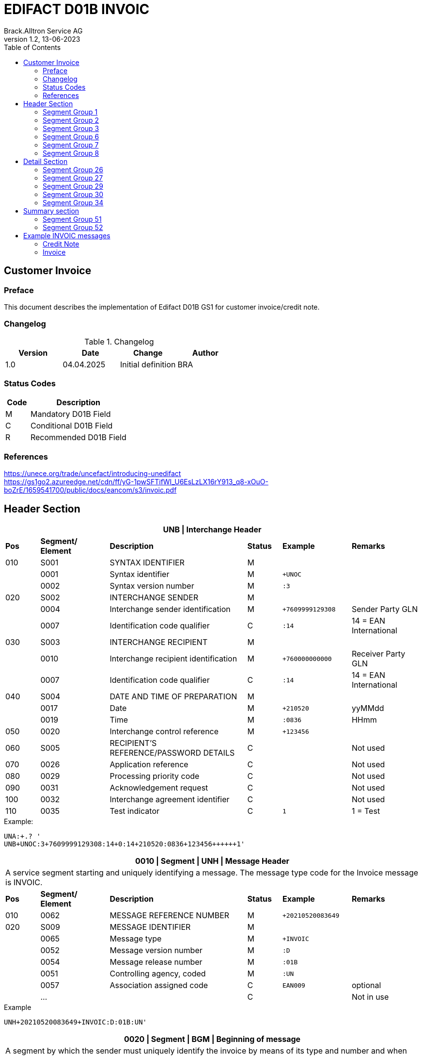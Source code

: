 = EDIFACT D01B INVOIC
Brack.Alltron Service AG
:doctype: book
:toc:
v1.2, 13-06-2023

== Customer Invoice

[preface]
=== Preface

This document describes the implementation of Edifact D01B GS1 for customer invoice/credit note.

=== Changelog

.Changelog
[width="100%",cols="1,1,1,1",options="header",]
|===
|*Version* |*Date* |*Change* |*Author*
|1.0 |04.04.2025 |Initial definition |BRA
|===

=== Status Codes

[width="100%",cols="1, 4",options="header",]
|===
|*Code* |*Description*
|M      |Mandatory D01B Field
|C      |Conditional D01B Field
|R      |Recommended D01B Field
|===

=== References

https://unece.org/trade/uncefact/introducing-unedifact +
https://gs1go2.azureedge.net/cdn/ff/yG-1pwSFTifWI_U6EsLzLX16rY913_q8-xOuO-boZrE/1659541700/public/docs/eancom/s3/invoic.pdf

<<<

== Header Section

[width="100%",cols="1,2,4,1,2,2",options="header"]
|===
6+|*UNB \| Interchange Header*
|*Pos* |*Segment/
Element* |*Description* |*Status* |*Example* |*Remarks*
|010  |S001 |SYNTAX IDENTIFIER                      |M   m|              |
|    ^|0001 |Syntax identifier                      |M   m|+UNOC         |
|    ^|0002 |Syntax version number                  |M   m|:3            |
|020  |S002 |INTERCHANGE SENDER                     |M   m|              |
|    ^|0004 |Interchange sender identification      |M   m|+7609999129308|Sender Party GLN
|    ^|0007 |Identification code qualifier          |C   m|:14           |14 = EAN International
|030  |S003 |INTERCHANGE RECIPIENT                  |M   m|              |
|    ^|0010 |Interchange recipient identification   |M   m|+760000000000 |Receiver Party GLN
|    ^|0007 |Identification code qualifier          |C   m|:14           |14 = EAN International
|040  |S004 |DATE AND TIME OF PREPARATION           |M   m|              |
|    ^|0017 |Date                                   |M   m|+210520       |yyMMdd
|    ^|0019 |Time                                   |M   m|:0836         |HHmm
|050 ^|0020 |Interchange control reference          |M   m|+123456       |
|060  |S005 |RECIPIENT'S REFERENCE/PASSWORD DETAILS |C   m|              |Not used
|070 ^|0026 |Application reference                  |C   m|              |Not used
|080 ^|0029 |Processing priority code               |C   m|              |Not used
|090 ^|0031 |Acknowledgement request                |C   m|              |Not used
|100 ^|0032 |Interchange agreement identifier       |C   m|              |Not used
|110 ^|0035 |Test indicator                         |C   m|1             |1 = Test
|===

.Example:
----
UNA:+.? '
UNB+UNOC:3+7609999129308:14+0:14+210520:0836+123456++++++1'
----

<<<

[width="100%",cols="1,2,4,1,2,2",options="header"]
|===
6+|*0010 \| Segment \| UNH \| Message Header*
6+|A service segment starting and uniquely identifying a message. The message type code for the Invoice message is INVOIC.
|*Pos* |*Segment/
Element* |*Description*              |*Status* |*Example* |*Remarks*
|010  ^|0062              |MESSAGE REFERENCE NUMBER   |M       m|+20210520083649|
|020   |S009              |MESSAGE IDENTIFIER         |M       m|               |
|     ^|0065              |Message type               |M       m|+INVOIC        |
|     ^|0052              |Message version number     |M       m|:D             |
|     ^|0054              |Message release number     |M       m|:01B           |
|     ^|0051              |Controlling agency, coded  |M       m|:UN            |
|     ^|0057              |Association assigned code  |C       m|EAN009         |optional
|     ^|…                 |                           |C       m|               |Not in use
|===

.Example
----
UNH+20210520083649+INVOIC:D:01B:UN'
----

<<<

[width="100%",cols="1,2,4,1,2,2",options="header"]
|===
6+|*0020 \| Segment \| BGM \| Beginning of message*
6+|A segment by which the sender must uniquely identify the invoice by means of its type and number and when necessary its function
|*Pos* |*Segment/
Element*     |*Description*    |*Status* |*Example* |*Remarks*
|010         |C002     |DOCUMENT/MESSAGE NAME             |C     m|          |
.2+|     .2+^|1001     |Document name code                |C     m|+380      |
4+|*_Supported codes:_* 380 = Invoice, 381 = Credit Note
|           ^|1131     |Code list identification code     |N     m|          |Not in use
|           ^|3055     |Code list responsible agency code |N     m|          |Not in use
|020         |C106     |DOCUMENT/MESSAGE IDENTIFICATION   |M     m|          |
|           ^|1004     |Document identifier               |M     m|+3794276  |Competec Invoice Id
|030         |1225     |Message function code             |R     m|9         |9 = Original
|===

.Example
----
BGM+380+31036674+9'
----

<<<

[width="100%",cols="1,2,4,1,2,2",options="header"]
|===
6+|*0030 \| DTM \| Date/time/period*
6+|A segment specifying general dates and, when relevant, times related to the whole message.
|*Pos*      |*Segment/
Element*    |*Description*                                  |*Status*  |*Example* |*Remarks*
|010        |C507 |DATE/TIME/PERIOD                        m|M        m|          |
.2+|    .2+^|2005 |Date/time/period qualifier              m|M        m|+3        |
4+|*_Supported:_* +
137 = Document/message date/time +
3 = Invoice date/time +
454 = Accounting value date/time
|          ^|2380 |Date/time/period                        m|C        m|:20220217 |
.2+|    .2+^|2379 |Date/time/period format qualifier       m|C        m|:102      |
4+|*_Supported:_* +
102 = CCYYMMDD
|===

.Example:
----
DTM+3:20230419:102'
DTM+137:20210520:102'
----

<<<
=== Segment Group 1

[width="100%",cols="100%",options="header",]
|===
|*0120 \| Segment Group 1 \| RFF-DTM*
|A group of segments for giving references and where necessary, their dates, relating to the whole message.
|===

[width="100%",cols="1,1,4",options="header"]
|===
3+|*SG1 Summary*
|*Pos* |*Tag* |*Name*
|0130 |RFF |Reference
|0140 |DTM |Date/time/period
|===

|===
6+|*0130 \| Segment \| RFF \| Reference*
6+|A segment to specify a reference by its number.
|*Pos*    |*Segment/
Element*  |*Description*                           |*Status* |*Example*         |*Remarks*
|010      |C506 |REFERENCE                         |M       m|                  |
.2+|  .2+^|1153 |Reference qualifier               |M       m|+ON               |
4+a|             *_Supported codes:_* +
ON = Order Number (purchase) +
DQ = Delivery note number +
CR = Customer reference number
|        ^|1154 |Reference number                  |C       m|:1990833739       |
|===

.Example:
----
RFF+ON:85651241'
----

<<<

[width="100%",cols="1,2,4,1,2,2",options="header"]
|===
6+|*0140 \| Segment \| DTM \| Date/time/period*
6+|A segment specifying the date/time related to the reference.
|*Pos*      |*Segment/Element* |*Description*             |*Status* |*Example* |*Remarks*
.6+|010     |C507 |DATE/TIME/PERIOD                      m|M        |          |
.2+^|        2005 |Date/time/period qualifier            m|M        |:171      |
4+|                *_Supported:_* 171 = Reference date/time
^|           2380 |Date/time/period                      m|C        |:20230228 |
.2+^|        2379 |Date/time/period format qualifier     m|C        |:102      |
4+|                *_Supported codes:_* +
102 = CCYYMMDD
|===

.Example:
----
DTM+171:20230419:102'
----

<<<

=== Segment Group 2

[width="100%",cols="100%",options="header",]
|===
|*0230 \| Segment Group 2 \| Parties*
|A group of segments identifying the parties with associated information.
|===

[width="99%",cols="1,1,4",options="header"]
|===
3+|*SG2 Summary*
|*Pos* |*Tag* |*Name*
|0230 |NAD |Name and address
|0250 |FII |Financial institution information
|0270 |SG3 |Party references and dates
|===

[width="100%",cols="1,2,4,1,2,2",options="header"]
|===
6+|*0230 \| Segment \| NAD \| Name and address*
6+|A segment identifying names and addresses of the parties and their functions relevant to the order. Identification of the seller and buyer parties is mandatory for the order message.
|*Pos*           |*Segment/Element* |*Description*                 |*Status*  |*Example* |*Remarks*
.2+|010      .2+^|3035 |Party qualifier                           m|M         |DP        |
4+|BY = Buyer +
SU = Supplier +
DP = Delivery Party +
IV = Invoice Party
.2+|020          |C082 |PARTY IDENTIFICATION DETAILS              m|C            |              |
^|                3039 |Party id. identification                  m|#M#          |+A001234      |
|030             |C058 |NAME AND ADDRESS                          m|C            |              |Not in use
.3+|040          |C080 |PARTY NAME                                m|C            |              |
^|                3036 |Party name                                m|M            |+Company Name |Address name 1
^|                3036 |Party name                                m|C            |:John Doe     |Address name 2
.3+|050          |C059 |STREET                                    m|C            |              |
^|                3042 |Street and number/p.o. box                m|M            |+Street       |Street name 1
^|                3042 |Street and number/p.o. box                m|C            |:Building 10b |Street name 2
|060            ^|3164 |City name                                 m|C            |+Zürich       |
|070             |C819 |COUNTRY SUB-ENTITY DETAILS                m|N            |              |Not in use
|080            ^|3251 |Postcode identification                   m|C            |+6131         |PLZ
|090            ^|3207 |Country, coded                            m|C            |+CH           |ISO 3166 alpha-2
|===

.Example:
----
NAD+IV+A001234++Sample Company:John Doe+Streetname 1:Building 10b+Zürich++8005+CH'
----

[width="100%",cols="1,2,4,1,2,2",options="header"]
|===
6+|*0250 \| Segment \| FII \| Financial institution information*
6+|A segment identifying the financial institution (e.g. bank) and relevant account numbers for the seller, buyer and where necessary other parties.
|*Pos*           |*Segment/Element* |*Description*                 |*Status*  |*Example* |*Remarks*
|010            ^|3035 |Party qualifier                           m|M         |+RB       |*Supported codes: +
RB = Receiving financial institution
.2+|020          |C078 |ACCOUNT IDENTIFICATION                    m|C         |                       |
^|                3194 |Account holder number                     m|C         |:CH9430761016097605323|QR IBAN
|030             |C088 |NAME AND ADDRESS                          m|C         |              |Not used
|040             |3207 |Country, coded                            m|C         |              |Not used
|===

.Example:
----
FII+RB+CH9430761016097605323'
----

<<<

=== Segment Group 3

[width="100%",cols="100%",options="header",]
|===
|*0280 \| Segment Group 3 \| Party Reference*
|A segment identifying a party reference by its number.
|===

[width="99%",cols="1,1,4",options="header"]
|===
3+|*SG3 Summary*
|*Pos* |*Tag* |*Name*
|0280  |RFF   |Reference
|===

|===
6+|*0130 \| Segment \| RFF \| Reference*
6+|A segment to specify a reference by its number.
|*Pos*    |*Segment/
Element*  |*Description*                           |*Status* |*Example*            |*Remarks*
|010      |C506 |REFERENCE                         |M       m|                     |
.2+|  .2+^|1153 |Reference qualifier               |M       m|+VA                  |
4+a|             *_Supported codes:_* +
VA = VAT registration number
|        ^|1154 |Reference number                  |C       m|:CHE-191.398.369 MWST|
|===

.Example:
----
RFF+VA:CHE-191.398.369 MWST'
----

<<<
=== Segment Group 6
[width="100%",cols="100%",options="header",]
|===
|*0360 \| Segment Group 6 \| Tax information*
|A group of segments specifying tax related information.
|===

[width="100%",cols="1,1,4",options="header"]
|===
3+|*SG6 Used Segment List*
|*Pos* |*Tag* |*Name*
|0370 |TAX |Reference
|0380 |MOA |Monetary amount
|===

[width="100%",cols="1,2,4,1,2,2",options="header"]
|===
6+|*0370 \| Segment \| TAX \| Duty/tax/fee details*
6+|A segment specifying a tax type, category and rate or exemption, relating to the whole invoice e.g. Value Added Tax at the standard rate is applicable for all items.
|*Pos*       |*Segment/Element* |*Description*         |*Status* |*Example* |*Remarks*
.2+|010  .2+^|5283 |Duty/tax/fee function qualifier    |M       m|+7 |
4+|                 *_Supported code:_* 7 = Tax
.3+|020      |C241 |DUTY/TAX/FEE TYPE                  |C       m| |
.2+^|         5153 |Duty/tax/fee type, coded           |C       m|+VAT |
4+|                 *_Supported code:_* VAT = Value added tax
|030         |C533 |DUTY/TAX/FEE ACCOUNT DETAIL        |C       m| |Not used
|040        ^|5286 |Duty/tax/fee assessment basis      |C       m| |Not used
.2+^|050     |C243 |DUTY/TAX/FEE DETAIL                |C       m| |
^|            5278 |Duty/tax/fee rate                  |C       m|:7.7 |VAT rate
.2+|060  .2+^|5305 |Duty/tax/fee category, coded       |C       m|+S |
4+|                 *_Supported code:_* S = Standard rate
|070        ^|3446 |Party tax identification number    |C       m| |Not used
|===

.Example:
----
TAX+7+VAT+++:::7.7+S'
----

<<<
[width="100%",cols="1,2,4,1,2,2",options="header"]
|===
6+|*0380 \| Segment \| MOA \| Monetary amount*
6+|A segment specifying the amount for the identified tax/fee.
|*Pos*    |*Segment/Element* |*Description*       |*Status* |*Example* |*Remarks*
.6+|010      |C516 |MONETARY AMOUNT                  |M       m|       |
.2+^|         5025 |Monetary amount type qualifier   |M       m|+124 a |
4+|                 *_Supported codes:_* +
124 = Tax amount +
125 = Taxable amount
^|            5004 |Monetary amount                  |C       m|:0.62  |
|===

.Example:
----
MOA+124:0.62'
----

<<<
=== Segment Group 7
[width="100%",cols="100%",options="header",]
|===
|*0400 \| Segment Group 7 \| Currencies*
|A group of segments specifying the currencies and related dates/periods valid for the whole invoice.
|===

[width="100%",cols="1,1,4",options="header"]
|===
3+|*SG7 Used Segment List*
|*Pos* |*Tag* |*Name*
|0400 |CUX |Currencies
|===

[width="100%",cols="1,2,4,1,2,2",options="header"]
|===
6+|*0410 \| Segment \| CUX \| Currencies*
6+|A segment identifying the invoice currency.
|*Pos*    |*Segment/Element* |*Description*     |*Status* |*Example* |*Remarks*
.7+|010      |C504 |CURRENCY DETAILS               |C       m|      |
.2+^|         6347 |Currency details qualifier     |M       m|+2    |
4+|                 *_Supported code:_* 2 = Reference currency
.2+^|         6345 |Currency, coded                |C       m|:CHF  |
4+|                 *_Supported code:_* CHF
.2+^|         6343 |Currency qualifier             |C       m|:4   |
4+|                 *_Supported code:_* 4 = Invoicing currency
|===

.Example:
----
CUX+2:CHF:4'
----


<<<
=== Segment Group 8
[width="100%",cols="100%",options="header",]
|===
|*0430 \| Segment Group 8 \| Terms of payment*
|A group of segments specifying the terms of payment applicable for the whole invoice.
|===

[width="100%",cols="1,1,4",options="header"]
|===
3+|*SG8 Used Segment List*
|*Pos* |*Tag* |*Name*
|0440 |PAT |Payment term basis
|===

[width="100%",cols="1,2,4,1,2,2",options="header"]
|===
6+|*0440 \| Segment \| PAT \| Payment terms basis*
6+|A segment identifying the payment terms and date/time basis.
|*Pos*       |*Segment/Element* |*Description*          |*Status*  |*Example* |*Remarks*
.2+|010  .2+^|4279 |Payment terms type qualifier        |M        m|+1        |
4+|*_Supported code:_* 1 = Basic
|020         |C110 |PAYMENT TERMS                       |C        m|          |Not used
.9+|030      |C112 |TERMS/TIME INFORMATION              |C        m|          |
.2+^|         2475 |Payment time reference, coded       |M        m|+5        |
4+|                 *_Supported code:_* 5 = Date of invoice
.2+^|         2009 |Time relation, coded                |C        m|:3       a|
4+|                 *_Supported code:_* 3 = After reference
.2+^|         2151 |Type of period, coded               |C        m|:D       a|
4+|                 *_Supported code:_* D = Day
.2+^|            2152 |Number of periods                   |C     m|:20       |
4+|                  Due date as absolute number of days after invoicing
|===

.Example:
----
PAT+1++5:3:D:20'
----

<<<
== Detail Section
=== Segment Group 26
[width="100%",cols="100%",options="header",]
|===
|*1090 \| Segment Group 26 \| Lines*
|A group of segments providing details of the individual invoiced items.
|===

[width="100%",cols="1,1,4",options="header"]
|===
3+|*SG26 Used Segment List*
|*Pos* |*Tag* |*Name*
|1100 |LIN    |Line item
|1110 |PIA    |Additional product id
|1130 |IMD    |Item description
|1150 |QTY    |Quantity
|1180 |DTM    |Date/time/period
|1200 |GIR    |Related identification numbers
|1250 |SG27   |Line item monetary amounts
|1330 |SG29   |Line item prices
|1550 |SG34   |Line item Tax information
|===

[width="100%",cols="1,2,4,1,2,2",options="header"]
|===
6+|*1100 \| Segment \| LIN \| Line item*
6+|A segment identifying the line item by the line number and configuration level, and additionally, identifying the product or service ordered.
|*Pos*     |*Segment/Element* |*Description*           |*Status* |*Example*      |*Remarks*
|010      ^|1082 |Line item number                     |C       m|+1             |
|020      ^|1229 |Action request                       |C       m|               |Not used
.4+|030    |C212 |ITEM NUMBER IDENTIFICATION           |C       m|               |
^|          7140 |Item number                          |C       m|+9120072855368 |EAN
.2+^|       7143 |Item number type, coded              |C       m|:EN            |
4+|               *_Supported codes:_* +
EN = International Article Numbering Association (EAN)
|040       |C829 |SUB-LINE INFORMATION                 |C       m|               |Not used
|050      ^|1222 |Configuration level                  |C       m|               |Not used
|060      ^|7083 |Configuration, coded                 |C       m|               |Not used
|===

.Example:
----
LIN+1++4250152110195:EN'
----

[width="100%",cols="1,2,4,1,2,2",options="header"]
|===
6+|*1110 \| Segment \| PIA \| Additional product id*
6+|A segment providing either additional identification to the product specified in the LIN segment.
|*Pos*        |*Segment/Element* |*Description*          |*Status* |*Example* |*Remarks*
.2+|010   .2+^|4347 |Product id. function qualifier      |M       m|+1        |
4+|*_Supported codes:_* +
1 = Additional identification
.4+|020     ^|C212 |ITEM NUMBER IDENTIFICATION          |M       m|           |
^|            7140 |Item number                         |C       m|+1451693   |
.2+^|         7143 |Item number type, coded             |C       m|:SA        |
4+|                 *_Supported codes:_* +
SA = Supplier article nr. +
BP = Buyer's item nr.
|030          |C212 |ITEM NUMBER IDENTIFICATION          |C       m|          |Not used
|040          |C212 |ITEM NUMBER IDENTIFICATION          |C       m|          |Not used
|050          |C212 |ITEM NUMBER IDENTIFICATION          |C       m|          |Not used
|060          |C212 |ITEM NUMBER IDENTIFICATION          |C       m|          |Not used
|===

.Example:
----
PIA+1+18906117:BP'
PIA+1+1451693:SA'
----

<<<
[width="100%",cols="1,2,4,1,2,2",options="header"]
|===
6+|*1130 \| Segment \| IMD \| Item description*
6+|A segment for describing the product or service being ordered.
|*Pos*         |*Segment/Element* |*Description*         |*Status* |*Example* |*Remarks*
.2+|010    .2+^|7077 |Item description type, coded       |C       m|+A  |
4+|*_Supported codes:_* +
A = Free-form long description
.4+|030       |C273 |ITEM DESCRIPTION                    |C       m| |
^|             7008 |Item description                    |C       m|:Buttergipfel   |First 35 description chars
.2+^|          7008 |Item description                    |C       m|:Extra Knusprig |Second 35 description chars
4+|                  Descriptions longer than 70 chars will be trimmed
|040         ^|7383 |Surface/layer indicator, coded      |C       m| |Not in use
|===

.Example:
----
IMD+A++:::Buttergipfel:ExtraKnusprig'
----
[width="100%",cols="1,2,4,1,2,2",options="header"]

|===
6+|*1150 \| Segment \| QTY \| Quantity*
6+|A segment identifying the invoiced quantity.
|*Pos*     |*Segment/Element* |*Description*    |*Status*  |*Example* |*Remarks*
.6+|010    |C186 |QUANTITY DETAILS              |M        m|          |
.2+^|       6063 |Quantity qualifier            |M        m|+47       |
4+|               *_Supported codes:_* 47 = Invoiced quantity
^|          6060 |Quantity                      |M        m|:2        |Only integer values supported
.2+^|       6411 |Measure unit qualifier        |C        m|:PCE      |
4+|               *_Supported codes:_* PCE = Piece
|===

.Example:
----
QTY+47:2:PCE'
----

[width="100%",cols="1,2,4,1,2,2",options="header"]
|===
6+|*1180 \| Segment \| DTM \| Date/time/period*
6+|A segment specifying date/time/period details relating to the line item only.
|*Pos*      |*Segment/Element* |*Description*             |*Status* |*Example* |*Remarks*
.6+|010     |C507 |DATE/TIME/PERIOD                      m|M        |          |
.2+^|        2005 |Date/time/period qualifier            m|M        |:171      |
4+|                *_Supported codes:_* +
143 = Date on which the goods are taken over by the carrier +
17 = Delivery date/time, estimated
^|           2380 |Date/time/period                      m|C        |:20230228 |
.2+^|        2379 |Date/time/period format qualifier     m|C        |:102      |
4+|                *_Supported codes:_* +
102 = CCYYMMDD
|===

.Example:
----
DTM+143:20210520:102'
DTM+17:20210521:102'
----

[width="100%",cols="1,2,4,1,2,2",options="header"]
|===
6+|*1200 \| Segment \| GIR \| Related identification numbers*
6+|A segment providing sets of related identification numbers for a line item, e.g. serial numbers, if available.
|*Pos*       |*Segment/Element* |*Description*      |*Status* |*Example* |*Remarks*
.2+|010  .2+^|7297 |Set identification qualifier    |M       m|+1 |
4+|*_Supported code:_* 1 = Product
.4+|020      |C206 |IDENTIFICATION NUMBER           |M       m| |
^|            7402 |Identity number                 |M       m|+GPKBD1102A123456 |
.2+^|         7405 |Identity number qualifier       |C       m|:BN |
4+|                 *_Supported code:_* BN = Serial number
|===

.Example:
----
GIR+1+GPKBD1102A123456:BN'
GIR+1+GPKBD1102A678910:BN'
----

<<<
=== Segment Group 27
[width="100%",cols="100%",options="header",]
|===
|*1250 \| Segment Group 27 \| Line Amounts*
|A group of segments specifying any monetary amounts relating to the products.
|===

[width="100%",cols="1,1,4",options="header"]
|===
3+|*SG27 Used Segment List*
|*Pos* |*Tag* |*Name*
|1260  |MOA |Monetary amount
|===

[width="100%",cols="1,2,4,1,2,2",options="header"]
|===
6+|*1260 \| Segment \| MOA \| Monetary amount*
6+|A segment specifying any monetary amounts relating to the product.
|*Pos*      |*Segment/Element* |*Description*        |*Status* |*Example* |*Remarks*
.4+|010     |C516 |MONETARY AMOUNT                   |M       m|          |
.2+^|        5025 |Monetary amount type qualifier    |M       m|+66       |
4+|                *_Supported codes:_* +
66 = Goods item total (Net price times quantity for the line item)
^|           5004 |Monetary amount                   |C       m|:11.78    |
|===

.Example:
----
MOA+66:11.78'
----

<<<
=== Segment Group 29
[width="100%",cols="100%",options="header",]
|===
|*1330 \| Segment Group 29 \| Price*
|A group of segments identifying the relevant pricing information for the goods or services invoiced.
|===

[width="100%",cols="1,1,4",options="header"]
|===
3+|*SG28 Used Segment List*
|*Pos*  |*Tag* |*Name*
|1340   |PRI   |Price details
|===

[width="100%",cols="1,2,4,1,2,2",options="header"]
|===
6+|*1340 \| Segment \| PRI \| Price details*
6+|A segment to specify the price type and amount.
|*Pos*       |*Segment/Element* |*Description*     |*Status* |*Example* |*Remarks*
.4+|010      |C509 |PRICE INFORMATION              |C       m| |
.2+^|         5125 |Price qualifier                |M       m|+AAA |
4+|                 *_Supported code:_* AAA = Calculation net
^|            5118 |Price                          |C       m|:5.89 |
|020        ^|5213 |Sub-line price change, coded   |C       m| |Not in use
|===

.Example:
----
PRI+AAA:5.89'
----

<<<
=== Segment Group 30
[width="100%",cols="100%",options="header",]
|===
|*1390 \| Segment Group 30 \| References*
|A group giving references and where necessary, their dates, relating to the line item.
|===

[width="100%",cols="1,1,4",options="header"]
|===
3+|*SG30 Used Segment List*
|*Pos* |*Tag* |*Name*
|1400  |RFF |Order ID and Line number
|===

[width="100%",cols="1,2,4,1,2,2",options="header"]
|===
6+|*1400 \| Segment \| RFF \| Reference*
6+|A segment to specify the price type and amount.
|*Pos*        |*Segment/Element* |*Description* |*Status* |*Example* |*Remarks*
.6+|010       |C506 |REFERENCE                  |C       m|          |
.2+^|          1153 |Reference code qualifier   |M       m|+ON       |
4+|                 *_Supported codes:_* +
ON = Order nr. (buyer)
^|             1154 |Reference identifier        |C |:1990845089 |Order nr.
^|             1156 |Document line identifier   |C |:1 |
|===

.Example:
----
RFF+ON:12345'
----

<<<
=== Segment Group 34
[width="100%",cols="100%",options="header",]
|===
|*1550 \| Segment Group 34 \| Line item tax*
|A group of segments specifying tax related information for the line item
|===

[width="100%",cols="1,1,4",options="header"]
|===
3+|*SG34 Used Segment List*
|*Pos* |*Tag* |*Name*
|1560 |TAX |Duty/tax/fee details
|1570 |MOA |Monetary amount
|===

[width="100%",cols="1,2,4,1,2,2",options="header"]
|===
6+|*1560 \| Segment \| TAX \| Duty/tax/fee details*
6+|A segment specifying a tax type, category and rate, or exemption, relating to the line item.
|*Pos*        |*Segment/Element* |*Description* |*Status* |*Example* |*Remarks*
.2+|010   .2+^|5283 |Duty/tax/fee function qualifier      |M        m|+7 |
4+|*_Supported code:_* 7 = Tax
.3+|020       |C241 |DUTY/TAX/FEE TYPE                    |C        m| |
.2+^|          5153 |Duty/tax/fee type, coded             |C        m|+VAT |
4+|                  *_Supported code:_* VAT = Value added tax
|030          |C533 |DUTY/TAX/FEE ACCOUNT DETAIL          |C        m| |Not used
|040         ^|5286 |Duty/tax/fee assessment basis        |C        m| |Not used
.2+|050       |C243 |DUTY/TAX/FEE DETAIL                  |C        m| |
^|             5278 |Duty/tax/fee rate                    |C        m|:2.6 |VAT rate
.2+|060   .2+^|5305 |Duty/tax/fee category, coded         |C        m|+S |
4+|                  *_Supported code:_* S = Standard rate
|070         ^|3446 |Party tax identification number      |C        m| |Not used
|===

.Example:
----
TAX+7+VAT+++:::2.5+S'
----

<<<
[width="100%",cols="1,2,4,1,2,2",options="header"]
|===
6+|*1570 \| Segment \| MOA \| Monetary amount*
6+|A segment specifying the amount for the identified tax/fee.
|*Pos*      |*Segment/Element* |*Description*      |*Status* |*Example* |*Remarks*
.5+|010     |C516 |MONETARY AMOUNT                 |M       m|          |
.2+^|        5025 |Monetary amount type qualifier  |M       m|+124      |
4+|                *_Supported codes:_* +
124 = Tax amount +
125 = Taxable amount
^|           5004 |Monetary amount                  |C       m|:0.62    |
|===

.Example:
----
MOA+124:0.62'
----

<<<
== Summary section

[width="100%",cols="1,2,4,1,2,2",options="header"]
|===
6+|*2170 \| Segment \| UNS \| Section control*
6+|A service segment placed at the start of the summary section to avoid segment collision.
|*Pos*        |*Segment/Element* |*Description*                 |*Status* |*Example* |*Remarks*
.2+|010   .2+^|0081 |Section identification                     |M |+S |
4+|*_Supported codes:_* S = Detail/summary section separation
|===

.Example:
----
UNS+S'
----

[width="100%",cols="100%",options="header",]
|===
|*2190 \| Segment Group 50 \| Total amounts*
|A group of segments giving total amounts for the whole invoice and -- if relevant -- detailing amounts pre-paid with relevant references and dates.
|===

[width="100%",cols="1,1,4",options="header"]
|===
3+|*SG50 Used Segment List*
|*Pos* |*Tag* |*Name*
|2200 |MOA    |Monetary amount
|2210 |SG51   |Total amount references
|===

[width="100%",cols="1,2,4,1,2,2",options="header"]
|===
6+|*2200 \| Segment \| MOA \| Monetary amount*
6+|A segment giving the total amounts for the whole invoice message.
|*Pos*        |*Segment/Element* |*Description*       |*Status*  |*Example* |*Remarks*
.4+|010       |C516 |MONETARY AMOUNT                  |M        m|          |
.2+^|          5025 |Monetary amount type qualifier   |M        m|+77       |
4+|                  *_Supported codes:_* +
47 = Delivery fee +
77 = Invoice amount +
79 = Total line items amount +
124 = Tax amount
|              5004 |Monetary amount                  |C        m|:13.37    |
|===

.Example:
----
MOA+77:13.37'
----

<<<
=== Segment Group 51
[width="100%",cols="100%",options="header",]
|===
|*2210 \| Segment Group 51 \| Total amount references*
|A group of segments for giving references and where necessary.
|===

[width="100%",cols="1,1,4",options="header"]
|===
3+|*SG51 Used Segment List*
|*Pos* |*Tag* |*Name*
|2220 |RFF |Reference
|===

[width="100%",cols="1,2,4,1,2,2",options="header"]
|===
6+|*2220 \| Segment \| RFF \| Reference*
6+|A segment to specify the price type and amount.
|*Pos*        |*Segment/Element* |*Description* |*Status* |*Example* |*Remarks*
.6+|010       |C506 |REFERENCE                  |C       m|          |
.2+^|          1153 |Reference code qualifier   |M       m|+PQ       |
4+|                 *_Supported codes:_* +
PQ = Payment reference
^|             1154 |Reference identifier       |C |:810156000001111111310366743 |QR Reference
|===

.Example:
----
RFF+PQ:810156000001111111310366743'
----

<<<
=== Segment Group 52
[width="100%",cols="100%",options="header",]
|===
|*2240 \| Segment Group 52 \| Taxes and Totals*
|A group of segments specifying taxes totals for the invoice. Per tax rate there is one SG52.
|===

[width="100%",cols="1,1,4",options="header"]
|===
3+|*SG52 Used Segment List*
|*Pos* |*Tag* |*Name*
|2250  |TAX |Duty/tax/fee details
|2260  |MOA |Monetary Amount
|===

[width="100%",cols="1,2,4,1,2,2",options="header"]
|===
6+|*2250 \| Segment \| TAX \| Duty/tax/fee details*
6+|A segment specifying the tax type to be summarized.
|*Pos*       |*Segment/Element* |*Description*           |*Status* |*Example* |*Remarks*
.2+|010  .2+^|5283 |Duty/tax/fee function qualifier      |M       m|+7        |
4+|                 *_Supported code:_* 7 = Tax
.3+|020      |C241 |DUTY/TAX/FEE TYPE                    |C       v|          |
.2+|          5153 |Duty/tax/fee type, coded             |C       m|+VAT      |
4+|                 *_Supported codes:_* VAT = Value added tax
|030         |C533 |DUTY/TAX/FEE ACCOUNT DETAIL          |C       m|          |Not used
|040        ^|5286 |Duty/tax/fee assessment basis        |C       m|          |Not used
.2+|050      |C243 |DUTY/TAX/FEE DETAIL                  |C       m|          |
^|            5278 |Duty/tax/fee rate                    |C       m|:8.1      |VAT rate
.2+|060  .2+^|5305 |Duty/tax/fee category, coded         |C       m|+S        |
4+|                 *_Supported code:_* S = Standard rate
|070        ^|3446 |Party tax identification number      |C       m|          |Not used
|===

.Example:
----
TAX+7+VAT+++:::2.5+S'
----

<<<
[width="100%",cols="1,2,4,1,2,2",options="header"]
|===
6+|*2260 \| Segment \| MOA \| Monetary amount*
6+|A segment giving the total amounts for the whole invoice message.
|*Pos*      |*Segment/Element* |*Description*      |*Status* |*Example* |*Remarks*
.4+|010     |C516 |MONETARY AMOUNT                 |M       m|          |
.2+^|        5025 |Monetary amount type qualifier  |M       m|+124     a|
4+|                  *_Supported codes:_* +
124 = Tax amount +
125 = Taxable amount
^|           5004 |Monetary amount                  |C       m|:35.81   |
|===

.Example:
----
MOA+124:35.81'
MOA+125:465.1'
----

[width="100%",cols="1,2,4,1,2,2",options="header"]
|===
6+|*2320 \| Segment \| UNT \| Message trailer*
6+|A service segment ending a message, giving the total number of segments in the message and the control reference number of the message.
|*Pos*     |*Segment/Element* |*Description*           |*Status* |*Example* |*Remarks*
|010      ^|0074 |Number of segments in a message      |M       m|+39 |
|020      ^|0062 |Message reference number             |M       m|+20210520083649' |Message reference number from UNH segment
|===

.Example:
----
UNT+39+20210520083649'
----

<<<
[width="100%",cols="1,2,4,1,2,2",options="header"]
|===
6+|*UNZ \| Interchange trailer*
6+|To end and check the completeness of an interchange.
|*Pos*     |*Segment/Element* |*Description*     |*Status* |*Example*     |*Remarks*
|010      ^|0036 |Interchange control count      |M       m|+1            |
|020      ^|0020 |Interchange control reference  |M       m|+210520083649 |Interchange control reference from UNB segment
|===

.Example:
----
UNZ+1+210520083649'
----

== Example INVOIC messages
=== Credit Note
----
UNA:+.? '
UNB+UNOC:3+7609999129407:14+0:14+210520:0836+210520083649++++++1'
UNH+20210520083649+INVOIC:D:01B:UN:EAN009'
BGM+381+36627107+9'
DTM+454:20240605:102'
DTM+137:20210520:102'
RFF+CD:36627107'
RFF+ON:47A-999992'
RFF+CR:47A-999992'
DTM+171:20210520:102'
NAD+RE+V155315::9++Test+Musterstrasse 99+Zürich++8051+CH'
NAD+SU+7609999129407++BRACK.CH AG+Hintermättlistr. 3+Mägenwil++5506+CH'
RFF+VA:CHE-191.398.369 MWST'
CUX+2:CHF:11'
LIN+10000'
IMD+E++:::Artikel 545925'
QTY+47:10:PCE'
MOA+203:12.3'
PRI+AAA:1.23'
PRI+AAE:1.33'
TAX+7+VAT+++:::8.1+S'
MOA+124:1:CHF'
UNS+S'
MOA+86:13.3'
MOA+125:12.3'
TAX+7+S++12.3+:::8.1+S'
MOA+124:1:CHF'
UNT+26+20210520083649'
UNZ+1+210520083649'
----

=== Invoice
----
UNA:+.? '
UNB+UNOC:3+7609999129407:14+0:14+210520:0836+210520083649++++++1'
UNH+20210520083649+INVOIC:D:01B:UN'
BGM+380+31430705'
DTM+3:20230524:102'
DTM+137:20210520:102'
RFF+ON:1980'
RFF+DQ:31430705'
DTM+171:20230524:102'
NAD+IV+V155315::9++Test+Musterstrasse 99+Zürich++8051+CH'
NAD+BY+7609999090707++Test Buyer+Bahnhofstrasse 1+Baden++8000+CH'
NAD+DP+986550++Test Buyer+Bahnhofstrasse 1+Baden++8000+CH'
NAD+SU+7609999129407++BRACK.CH AG+Hintermättlistr. 3+Mägenwil++5506+CH'
FII+RB+CH7600100000012345678'
RFF+VA:CHE-191.398.369 MWST'
TAX+7+VAT+++:::7.7+S'
MOA+1:5.49'
CUX+2:CHF:4'
PAT+1++5:3:D:45'
ALC+C++6++FC:::Direktlieferung Fremdadresse'
MOA+8:0'
TAX+7+VAT++0+:::7.7+S'
ALC+C++6++FC:::Versandkostenfrei'
MOA+8:0'
TAX+7+VAT++0+:::7.7+S'
ALC+C++6++AJ:::Rundungsdifferenzen Verkauf'
MOA+8:0.01'
LIN+4++5411313246507:EN'
PIA+1+5411313246507:BP'
PIA+1+1396868:SA'
IMD+A++:::Esselte Stehsammler Collecta::DE'
QTY+47:1:PCE'
DTM+143:20230524:102'
DTM+17:20230525:102'
MOA+66:5.76'
PRI+AAA:5.76'
RFF+ON:1980'
TAX+7+VAT+++:::7.7+S'
MOA+1:0.44'
UNS+S'
MOA+77:76.8'
RFF+PQ:000000000001234567891234567'
MOA+125:71.30'
MOA+176:5.49'
MOA+79:71.30'
MOA+131:0.01'
TAX+7+VAT+++:::7.7+S'
MOA+125:71.3'
MOA+124:5.49'
UNT+49+20210520083649'
UNZ+1+210520083649'
----

<<<

